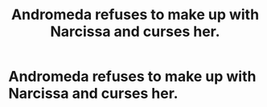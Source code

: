 #+TITLE: Andromeda refuses to make up with Narcissa and curses her.

* Andromeda refuses to make up with Narcissa and curses her.
:PROPERTIES:
:Author: Independent_Ad_7204
:Score: 0
:DateUnix: 1620332068.0
:DateShort: 2021-May-07
:FlairText: Prompt
:END:
